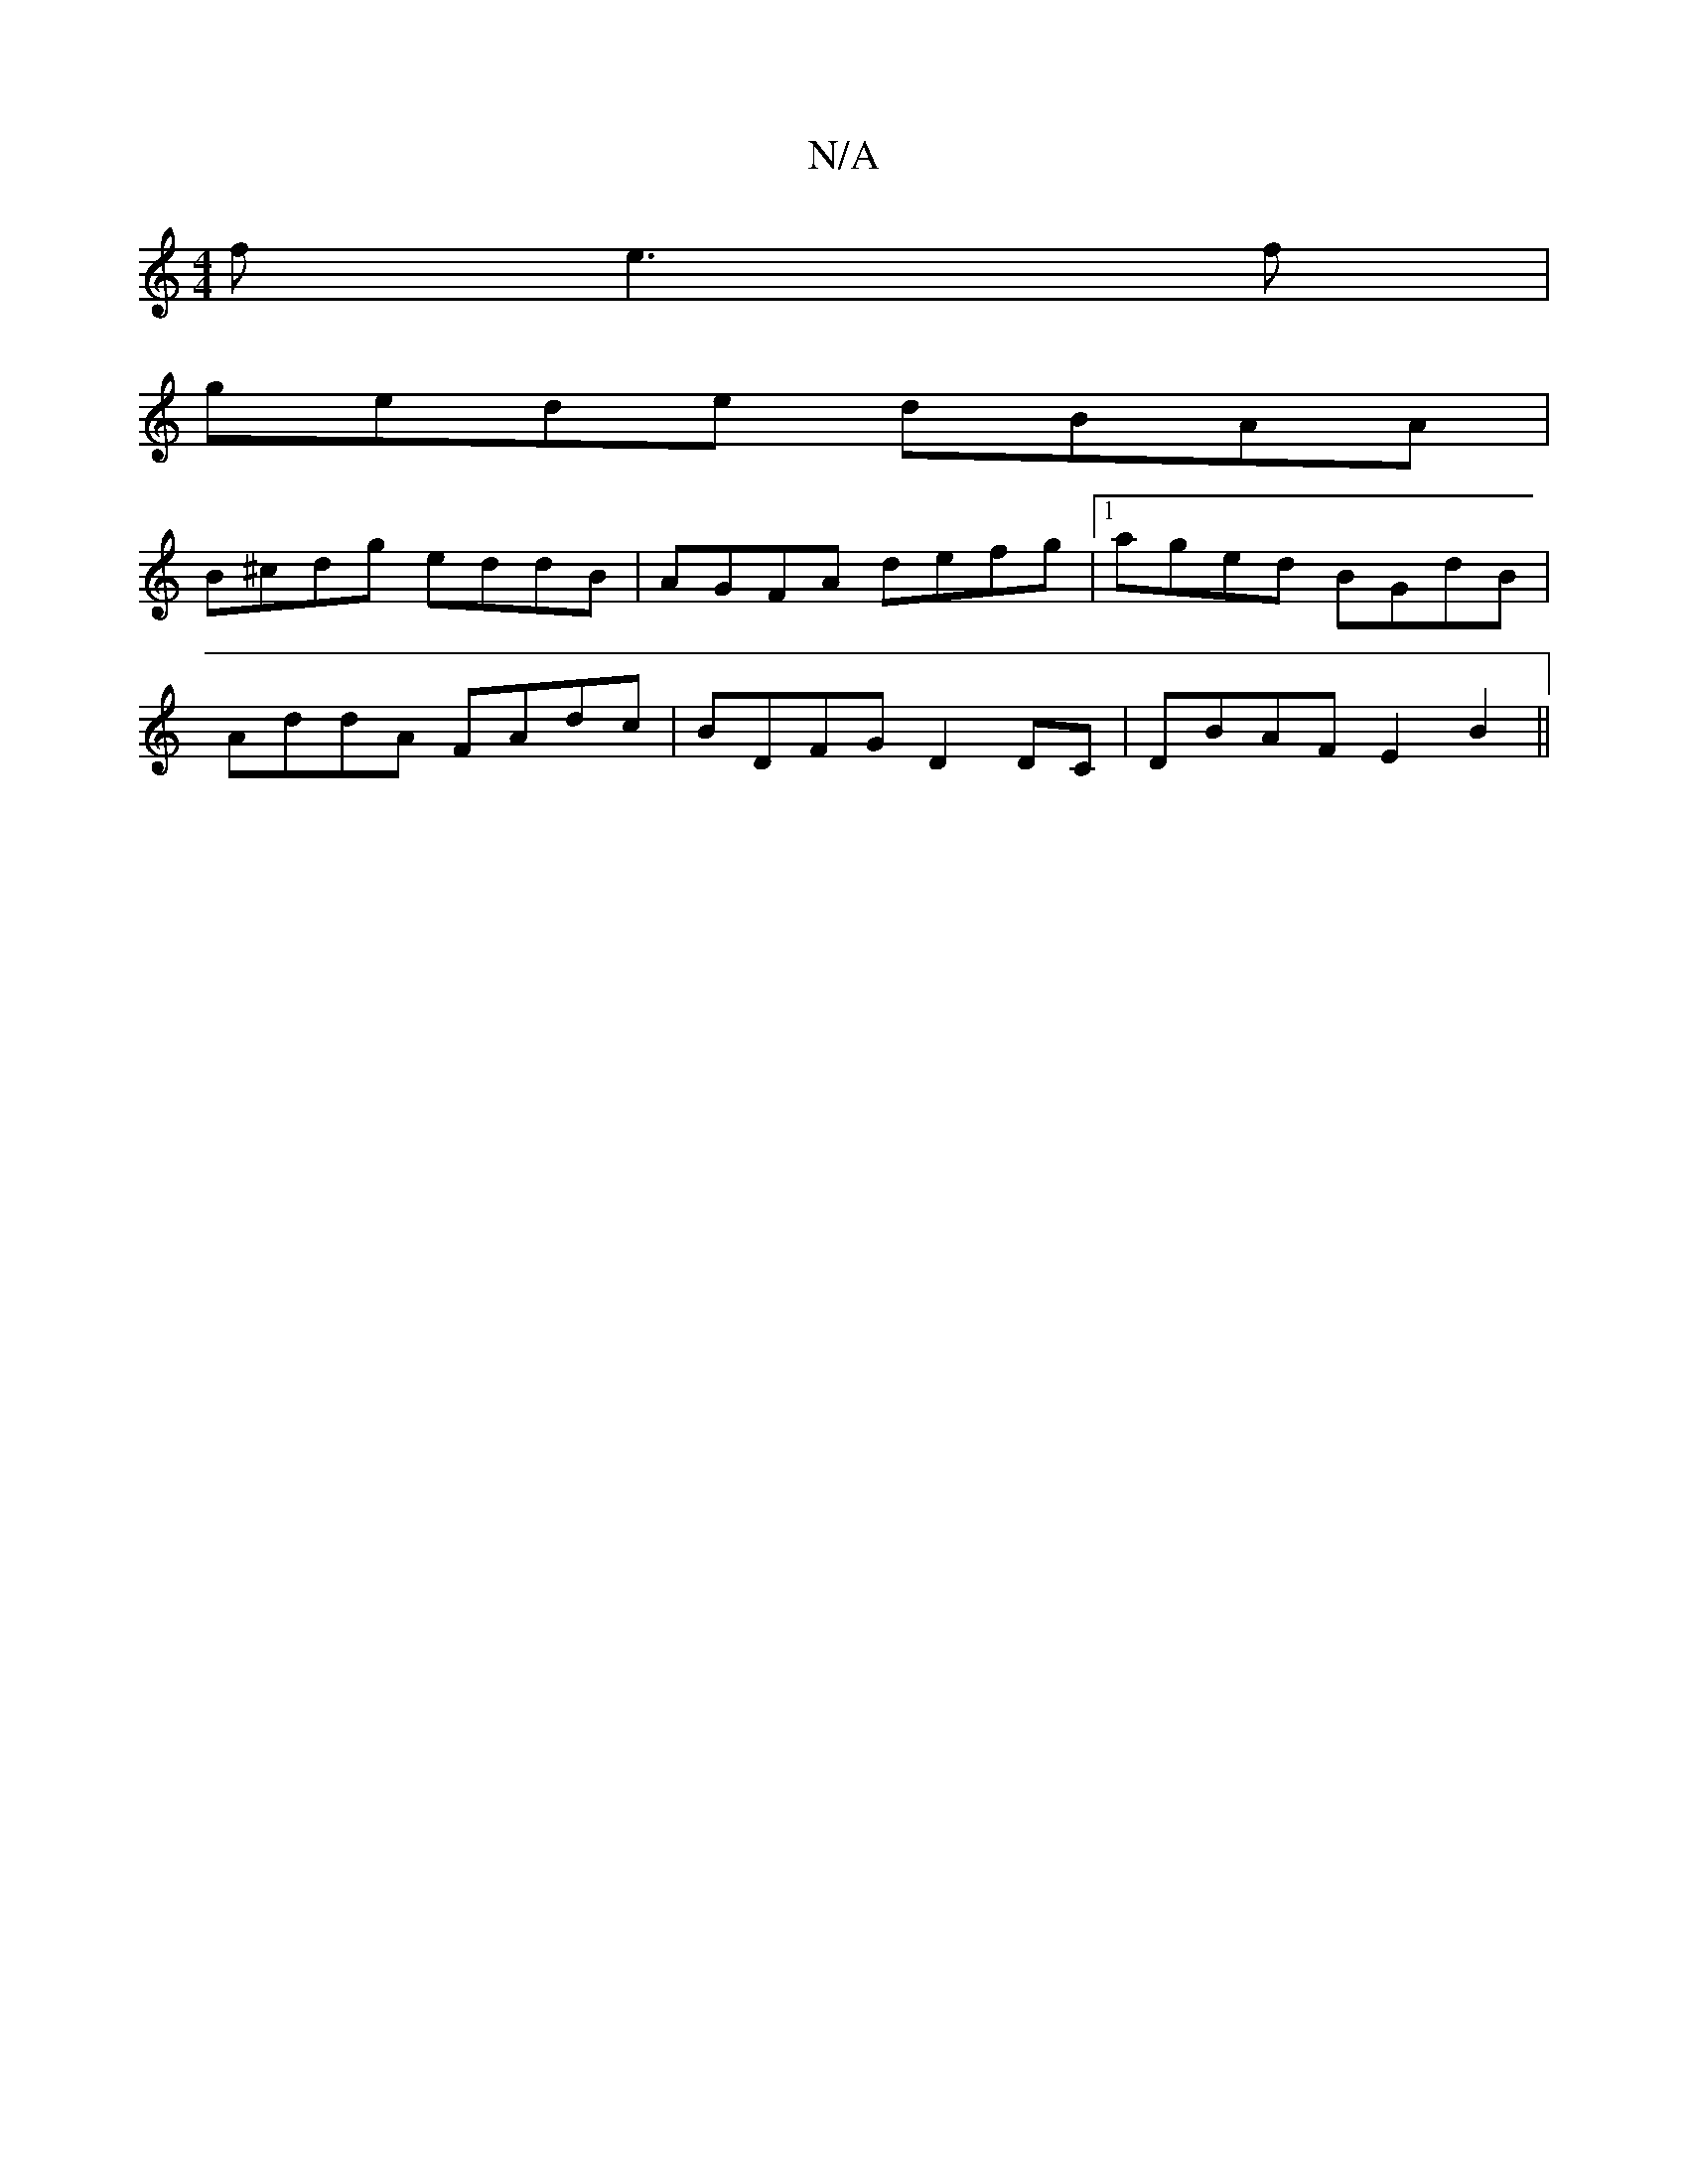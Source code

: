 X:1
T:N/A
M:4/4
R:N/A
K:Cmajor
f e3f|
gede dBAA|
B^cdg eddB|AGFA defg|1 aged BGdB|
AddA FAdc|BDFG D2DC|DBAF E2B2||

|:B|ABA GFE|DED D2:|

f2 ef gfed| BGBB A2Bd|dc (3dce f2 d^c|
dBde fede|fagf ecBc| B3G E3G|1 FGBG A2FA|def gfe||
c3|